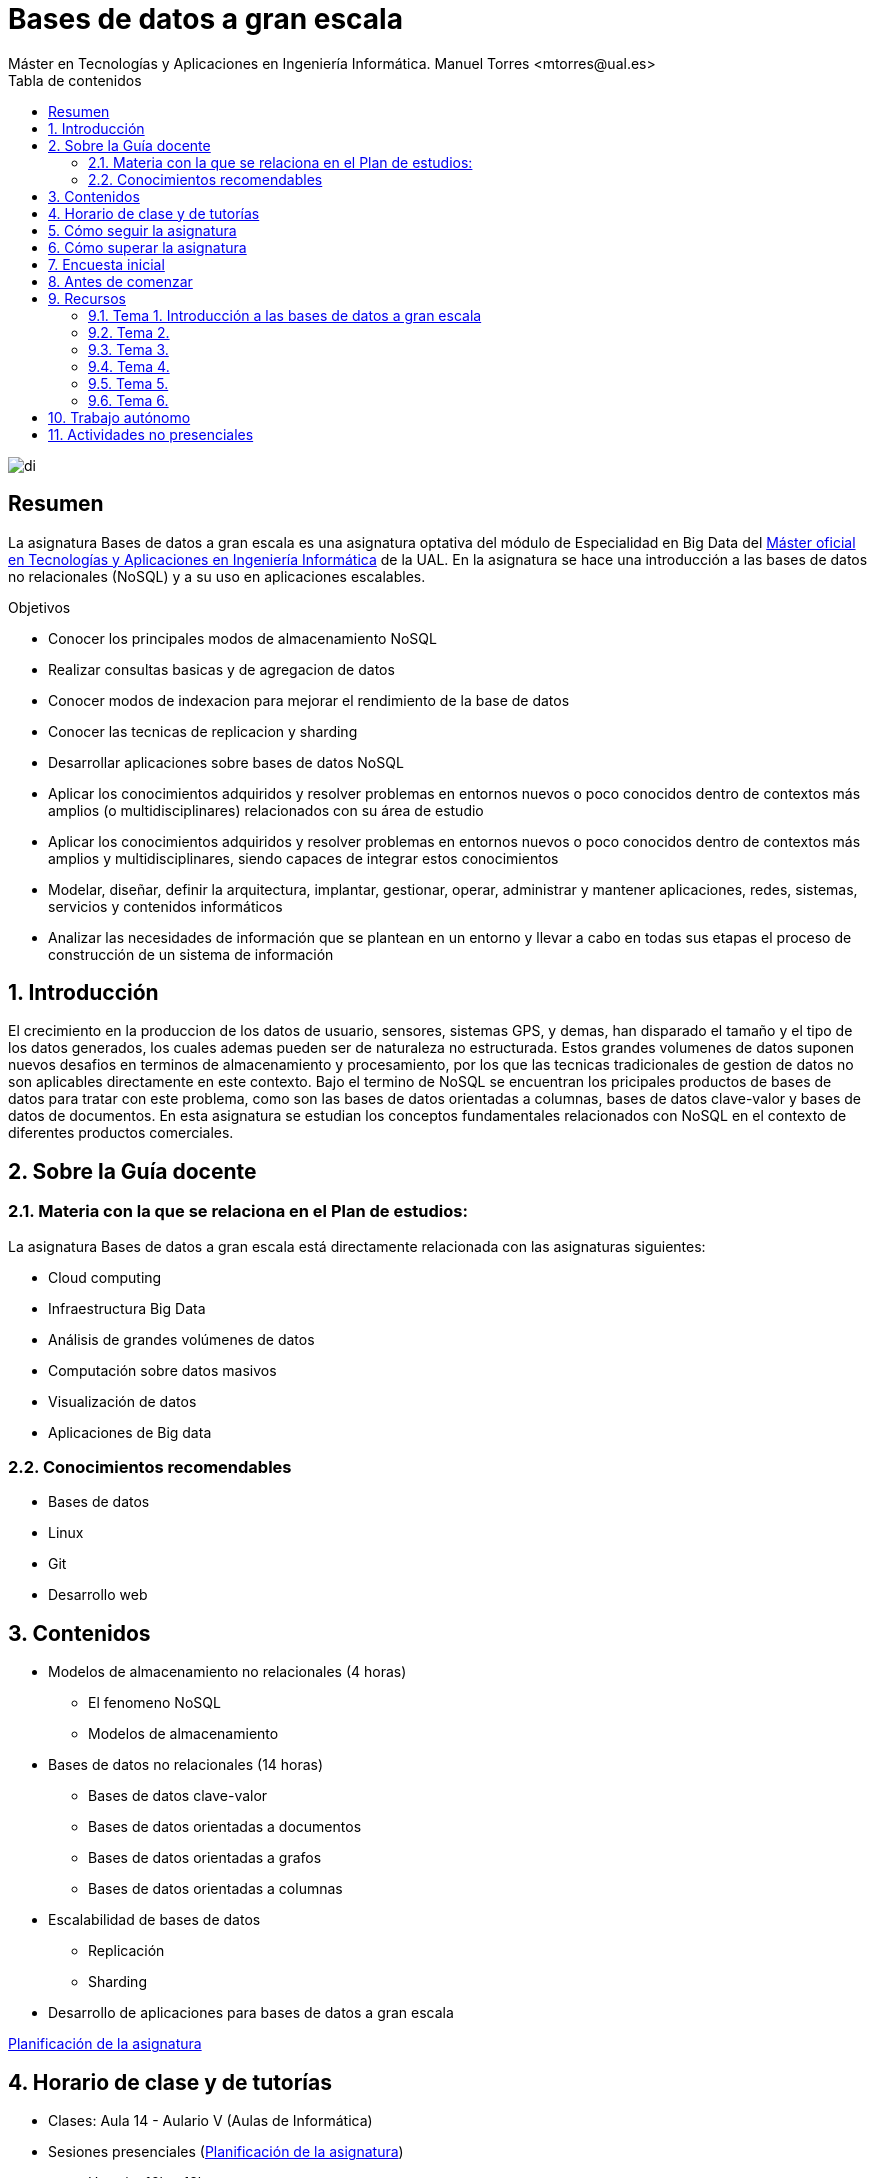 ////
NO CAMBIAR!!
Codificación, idioma, tabla de contenidos, tipo de documento
////
:encoding: utf-8
:lang: es
:toc: right
:toc-title: Tabla de contenidos
:doctype: book
:linkattrs:

////
Nombre y título del trabajo
////
# Bases de datos a gran escala
Máster en Tecnologías y Aplicaciones en Ingeniería Informática. Manuel Torres <mtorres@ual.es>


image::images/di.png[]

// NO CAMBIAR!! (Entrar en modo no numerado de apartados)
:numbered!: 


[abstract]
== Resumen
////
COLOCA A CONTINUACION EL RESUMEN
////
La asignatura Bases de datos a gran escala es una asignatura optativa del módulo de Especialidad en Big Data del https://www.ual.es/estudios/masteres/presentacion/7114[Máster oficial en Tecnologías y Aplicaciones en Ingeniería Informática] de la UAL. En la asignatura se hace una introducción a las bases de datos no relacionales (NoSQL) y a su uso en aplicaciones escalables.

////
COLOCA A CONTINUACION LOS OBJETIVOS
////
.Objetivos
* Conocer los principales modos de almacenamiento NoSQL 
* Realizar consultas basicas y de agregacion de datos 
* Conocer modos de indexacion para mejorar el rendimiento de la base de datos 
* Conocer las tecnicas de replicacion y sharding 
* Desarrollar aplicaciones sobre bases de datos NoSQL 
* Aplicar los conocimientos adquiridos y resolver problemas en entornos nuevos o poco conocidos dentro de contextos más amplios (o multidisciplinares) relacionados con su área de estudio 
* Aplicar los conocimientos adquiridos y resolver problemas en entornos nuevos o poco conocidos dentro de contextos más amplios y multidisciplinares, siendo capaces de integrar estos conocimientos 
* Modelar, diseñar, definir la arquitectura, implantar, gestionar, operar, administrar y mantener aplicaciones, redes, sistemas, servicios y contenidos informáticos 
* Analizar las necesidades de información que se plantean en un entorno y llevar a cabo en todas sus etapas el proceso de construcción de un sistema de información

// Entrar en modo numerado de apartados
:numbered:

## Introducción

El crecimiento en la produccion de los datos de usuario, sensores, sistemas GPS, y demas, han disparado el tamaño y el tipo de los datos generados, los cuales ademas pueden ser de naturaleza no estructurada. Estos grandes volumenes de datos suponen nuevos desafios en terminos de almacenamiento y procesamiento, por los que las tecnicas tradicionales de gestion de datos no son aplicables directamente en este contexto. Bajo el termino de NoSQL se encuentran los pricipales productos de bases de datos para tratar con este problema, como son las bases de datos orientadas a columnas, bases de datos clave-valor y bases de datos de documentos. En esta asignatura se estudian los conceptos fundamentales relacionados con NoSQL en el contexto de diferentes productos comerciales. 


## Sobre la Guía docente

### Materia con la que se relaciona en el Plan de estudios:

La asignatura Bases de datos a gran escala está directamente relacionada con las asignaturas siguientes:

* Cloud computing 
* Infraestructura Big Data 
* Análisis de grandes volúmenes de datos 
* Computación sobre datos masivos 
* Visualización de datos 
* Aplicaciones de Big data

### Conocimientos recomendables

* Bases de datos
* Linux
* Git
* Desarrollo web

## Contenidos

* Modelos de almacenamiento no relacionales (4 horas) 
** El fenomeno NoSQL 
** Modelos de almacenamiento 
* Bases de datos no relacionales (14 horas)
** Bases de datos clave-valor 
** Bases de datos orientadas a documentos 
** Bases de datos orientadas a grafos
** Bases de datos orientadas a columnas 
* Escalabilidad de bases de datos
** Replicación
** Sharding 
* Desarrollo de aplicaciones para bases de datos a gran escala 

link:Docs/PlanificacionBDGE.html[Planificación de la asignatura]

## Horario de clase y de tutorías

* Clases: Aula 14 - Aulario V (Aulas de Informática)
* Sesiones presenciales (link:Docs/PlanificacionBDGE.html[Planificación de la asignatura])
** Horario: 16h a 18h
** 8 sesiones presenciales = 16 horas.
** 7 sesiones no presenciales = 14 horas
* Profesores 
** Manuel Torres Gil
*** Tutorías: Jueves y Viernes de 11h a 13h. Cita previa y a través de Google Meet
*** Despacho: 2.19.5 CITE III (2a planta)
*** email: mailto:mtorres@ual.es[mtorres@ual.es]
*** Twitter: https://twitter.com/ualmtorres[@ualmtorres]

	
## Cómo seguir la asignatura

* Material disponible en
** Aula Virtual UAL
** https://ualmtorres.github.io/AsignaturaBasesDatosGranEscala/[Repositorio GitHub]

* Metodología docente
** Clases participativas
** Contenido práctico
** Elaboración de trabajos prácticos
** Actividades no presenciales: $$$
** Tutorías

## Cómo superar la asignatura

* Cada tema tiene una o varias actividades teórico/prácticas, que se entregarán de forma individual sobre:
** Consultas sobre bases de datos NoSQL
** Desarrollo de aplicaciones sobre bases de datos NoSQL
** Despliegue de aplicaciones

.Criterios e Instrumentos de evaluación
****
* Los ejercicios y proyectos prácticos deberán ser presentados en la fecha indicada utilizando el Aula Virtual y/o las herramientas y servicios cloud, como repositorios de código, proveedores cloud, servicios en la nube, etc., donde quedan registradas la acciones realizadas.
* En las actividades en equipo, se tendrá en cuenta tanto el trabajo del equipo en su conjunto, como la aportación individual realizada por cada miembro del equipo.

****

## Encuesta inicial

Si eres alumno de la asignatura en la UAL completa esta https://forms.gle/tx5Usu7U4t5n6wE1A[pequeña encuesta] que permita valorar tus conocimientos iniciales y adaptar el desarrollo de la asignatura.

## Antes de comenzar

* OpenStack-DI
** https://ualmtorres.github.io/AsignaturaCloudComputing/Docs/Tema0/ActivacionCuentaOpenStackDI.html[Activación de cuenta OpenStack-DI]

## Recursos

### Tema 1. Introducción a las bases de datos a gran escala

* https://docs.google.com/presentation/d/1jFvI2dYeVBPPnwzm8q4CmO2ABXXxSfThHPg33eHEHck/edit?usp=sharing[Presentación]
* link:Docs/Tema1/Enlaces.html[Enlaces de interés]

### Tema 2. 

* https://docs.google.com/presentation/d/1zzATSnpLQf2-7dmB-yRJkogC9e-HRd5YT5brjLgGiig/edit?usp=sharing[Presentación]
* link:Docs/Tema2/Enlaces.html[Enlaces de interés]

### Tema 3. 

* https://docs.google.com/presentation/d/1V4eY5CV23bNb1PBBmzR3We5LsQht496WcymFM-EKRbM/edit?usp=sharing[Presentación]
* link:Docs/Tema3/Enlaces.html[Enlaces de interés]

### Tema 4.

* https://docs.google.com/presentation/d/1Fgi6YYBOGAYAQWEyzLL8yGep22sMo0DR2RreYIZRyj4/edit?usp=sharing[Presentación]
* link:Docs/Tema4/Enlaces.html[Enlaces de interés]

### Tema 5. 

* https://docs.google.com/presentation/d/1II-av-qegkEj9JqR95iABLFf8Exrjn0y1xBHBtvQgmM/edit?usp=sharing[Presentación]
* link:Docs/Tema5/Enlaces.html[Enlaces de interés]

### Tema 6. 

* https://docs.google.com/presentation/d/1M6Qd_B9DB6nvNHNd4VBPYweMdfs6lHKESIf-yJHsATQ/edit?usp=sharing[Presentación]
* link:Docs/Tema6/Enlaces.html[Enlaces de interés]

## Trabajo autónomo

* link:Labs/Lab01/index.html[Lab 01. XXX] 


.Actividades complementarias
****
Puedes profundizar en XXX a través de estos recursos:

* XXX
****

## Actividades no presenciales

https://www.cloudskillsboost.google/journeys/11[Programa _Cloud Engineer Learning Path]

